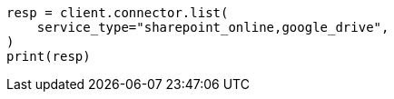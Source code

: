 // This file is autogenerated, DO NOT EDIT
// connector/apis/list-connectors-api.asciidoc:117

[source, python]
----
resp = client.connector.list(
    service_type="sharepoint_online,google_drive",
)
print(resp)
----
